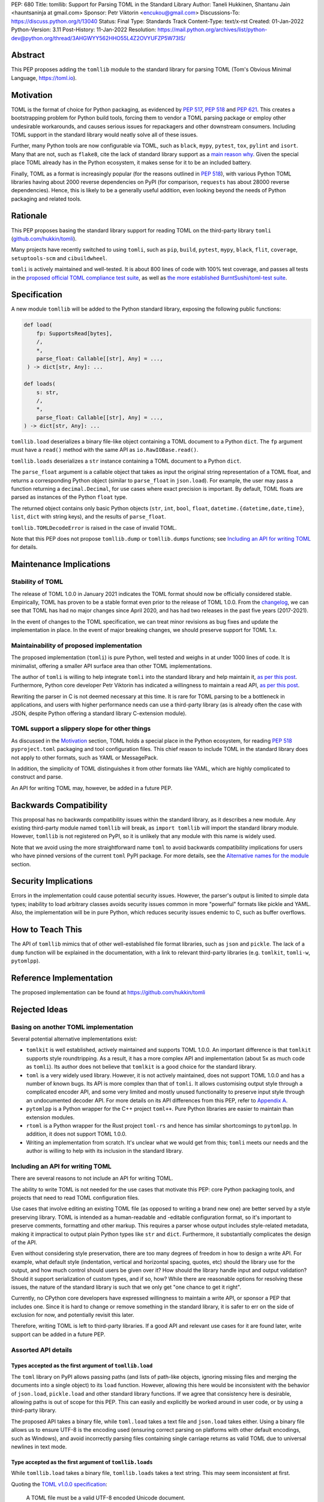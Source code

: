 PEP: 680
Title: tomllib: Support for Parsing TOML in the Standard Library
Author: Taneli Hukkinen, Shantanu Jain <hauntsaninja at gmail.com>
Sponsor: Petr Viktorin <encukou@gmail.com>
Discussions-To: https://discuss.python.org/t/13040
Status: Final
Type: Standards Track
Content-Type: text/x-rst
Created: 01-Jan-2022
Python-Version: 3.11
Post-History: 11-Jan-2022
Resolution: https://mail.python.org/archives/list/python-dev@python.org/thread/3AHGWYY562HHO55L4Z2OVYUFZP5W73IS/


Abstract
========

This PEP proposes adding the ``tomllib`` module to the standard library for
parsing TOML (Tom's Obvious Minimal Language,
`https://toml.io <https://toml.io/en/>`_).


Motivation
==========

TOML is the format of choice for Python packaging, as evidenced by
:pep:`517`, :pep:`518` and :pep:`621`. This creates a bootstrapping
problem for Python build tools, forcing them to vendor a TOML parsing
package or employ other undesirable workarounds, and causes serious issues
for repackagers and other downstream consumers. Including TOML support in
the standard library would neatly solve all of these issues.

Further, many Python tools are now configurable via TOML, such as
``black``, ``mypy``, ``pytest``, ``tox``, ``pylint`` and ``isort``.
Many that are not, such as ``flake8``, cite the lack of standard library
support as a `main reason why
<https://github.com/PyCQA/flake8/issues/234#issuecomment-812800722>`__.
Given the special place TOML already has in the Python ecosystem, it makes sense
for it to be an included battery.

Finally, TOML as a format is increasingly popular (for the reasons
outlined in :pep:`518`), with various Python TOML libraries having about
2000 reverse dependencies on PyPI (for comparison, ``requests`` has about
28000 reverse dependencies). Hence, this is likely to be a generally useful
addition, even looking beyond the needs of Python packaging and related tools.


Rationale
=========

This PEP proposes basing the standard library support for reading TOML on the
third-party library ``tomli``
(`github.com/hukkin/tomli <https://github.com/hukkin/tomli>`_).

Many projects have recently switched to using ``tomli``, such as ``pip``,
``build``, ``pytest``, ``mypy``, ``black``, ``flit``, ``coverage``,
``setuptools-scm`` and ``cibuildwheel``.

``tomli`` is actively maintained and well-tested. It is about 800 lines
of code with 100% test coverage, and passes all tests in the
`proposed official TOML compliance test suite
<https://github.com/toml-lang/compliance/pull/8>`_, as well as
`the more established BurntSushi/toml-test suite
<https://github.com/BurntSushi/toml-test>`_.


Specification
=============

A new module ``tomllib`` will be added to the Python standard library,
exposing the following public functions:

.. code-block::

   def load(
       fp: SupportsRead[bytes],
       /,
       *,
       parse_float: Callable[[str], Any] = ...,
    ) -> dict[str, Any]: ...

   def loads(
       s: str,
       /,
       *,
       parse_float: Callable[[str], Any] = ...,
   ) -> dict[str, Any]: ...

``tomllib.load`` deserializes a binary file-like object containing a
TOML document to a Python ``dict``.
The ``fp`` argument must have a ``read()`` method with the same API as
``io.RawIOBase.read()``.

``tomllib.loads`` deserializes a ``str`` instance containing a TOML document
to a Python ``dict``.

The ``parse_float`` argument is a callable object that takes as input the
original string representation of a TOML float, and returns a corresponding
Python object (similar to ``parse_float`` in ``json.load``).
For example, the user may pass a function returning a ``decimal.Decimal``,
for use cases where exact precision is important. By default, TOML floats
are parsed as instances of the Python ``float`` type.

The returned object contains only basic Python objects (``str``, ``int``,
``bool``, ``float``, ``datetime.{datetime,date,time}``, ``list``, ``dict`` with
string keys), and the results of ``parse_float``.

``tomllib.TOMLDecodeError`` is raised in the case of invalid TOML.

Note that this PEP does not propose ``tomllib.dump`` or ``tomllib.dumps``
functions; see `Including an API for writing TOML`_ for details.


Maintenance Implications
========================

Stability of TOML
-----------------

The release of TOML 1.0.0 in January 2021 indicates the TOML format should
now be officially considered stable. Empirically, TOML has proven to be a
stable format even prior to the release of TOML 1.0.0. From the
`changelog <https://github.com/toml-lang/toml/blob/master/CHANGELOG.md>`__, we
can see that TOML has had no major changes since April 2020, and has had
two releases in the past five years (2017-2021).

In the event of changes to the TOML specification, we can treat minor
revisions as bug fixes and update the implementation in place. In the event of
major breaking changes, we should preserve support for TOML 1.x.


Maintainability of proposed implementation
------------------------------------------

The proposed implementation (``tomli``) is pure Python, well tested and
weighs in at under 1000 lines of code. It is minimalist, offering a smaller API
surface area than other TOML implementations.

The author of ``tomli`` is willing to help integrate ``tomli`` into the standard
library and help maintain it, `as per this post
<https://github.com/hukkin/tomli/issues/141#issuecomment-998018972>`__.
Furthermore, Python core developer Petr Viktorin has indicated a willingness
to maintain a read API, `as per this post
<https://discuss.python.org/t/adopting-recommending-a-toml-parser/4068/88>`__.

Rewriting the parser in C is not deemed necessary at this time. It is rare for
TOML parsing to be a bottleneck in applications, and users with higher performance
needs can use a third-party library (as is already often the case with JSON,
despite Python offering a standard library C-extension module).


TOML support a slippery slope for other things
----------------------------------------------

As discussed in the `Motivation`_ section, TOML holds a special place in the
Python ecosystem, for reading :pep:`518` ``pyproject.toml`` packaging
and tool configuration files.
This chief reason to include TOML in the standard library does not apply to
other formats, such as YAML or MessagePack.

In addition, the simplicity of TOML distinguishes it from other formats like
YAML, which are highly complicated to construct and parse.

An API for writing TOML may, however, be added in a future PEP.


Backwards Compatibility
=======================

This proposal has no backwards compatibility issues within the standard
library, as it describes a new module.
Any existing third-party module named ``tomllib`` will break, as
``import tomllib`` will import the standard library module.
However, ``tomllib`` is not registered on PyPI, so it is unlikely that any
module with this name is widely used.

Note that we avoid using the more straightforward name ``toml`` to avoid
backwards compatibility implications for users who have pinned versions of the
current ``toml`` PyPI package.
For more details, see the `Alternative names for the module`_ section.


Security Implications
=====================

Errors in the implementation could cause potential security issues.
However, the parser's output is limited to simple data types; inability to load
arbitrary classes avoids security issues common in more "powerful" formats like
pickle and YAML. Also, the implementation will be in pure Python, which reduces
security issues endemic to C, such as buffer overflows.


How to Teach This
=================

The API of ``tomllib`` mimics that of other well-established file format
libraries, such as ``json`` and ``pickle``. The lack of a ``dump`` function will
be explained in the documentation, with a link to relevant third-party libraries
(e.g. ``tomlkit``, ``tomli-w``, ``pytomlpp``).


Reference Implementation
========================

The proposed implementation can be found at https://github.com/hukkin/tomli


Rejected Ideas
==============

Basing on another TOML implementation
-------------------------------------

Several potential alternative implementations exist:

* ``tomlkit`` is well established, actively maintained and supports TOML 1.0.0.
  An important difference is that ``tomlkit`` supports style roundtripping. As a
  result, it has a more complex API and implementation (about 5x as much code as
  ``tomli``). Its author does not believe that ``tomlkit`` is a good choice for
  the standard library.

* ``toml`` is a very widely used library. However, it is not actively
  maintained, does not support TOML 1.0.0 and has a number of known bugs. Its
  API is more complex than that of ``tomli``. It allows customising output style
  through a complicated encoder API, and some very limited and mostly unused
  functionality to preserve input style through an undocumented decoder API.
  For more details on its API differences from this PEP, refer to `Appendix A`_.

* ``pytomlpp`` is a Python wrapper for the C++ project ``toml++``. Pure Python
  libraries are easier to maintain than extension modules.

* ``rtoml`` is a Python wrapper for the Rust project ``toml-rs`` and hence has
  similar shortcomings to ``pytomlpp``.
  In addition, it does not support TOML 1.0.0.

* Writing an implementation from scratch. It's unclear what we would get from
  this; ``tomli`` meets our needs and the author is willing to help with its
  inclusion in the standard library.


Including an API for writing TOML
---------------------------------

There are several reasons to not include an API for writing TOML.

The ability to write TOML is not needed for the use cases that motivate this
PEP: core Python packaging tools, and projects that need to read TOML
configuration files.

Use cases that involve editing an existing TOML file (as opposed to writing a
brand new one) are better served by a style preserving library. TOML is
intended as a human-readable and -editable configuration format, so it's
important to preserve comments, formatting and other markup. This requires
a parser whose output includes style-related metadata, making it impractical
to output plain Python types like ``str`` and ``dict``. Furthermore, it
substantially complicates the design of the API.

Even without considering style preservation, there are too many degrees of
freedom in how to design a write API. For example, what default style
(indentation, vertical and horizontal spacing, quotes, etc) should the library
use for the output, and how much control should users be given over it?
How should the library handle input and output validation? Should it support
serialization of custom types, and if so, how? While there are reasonable
options for resolving these issues, the nature of the standard library is such
that we only get "one chance to get it right".

Currently, no CPython core developers have expressed willingness to maintain a
write API, or sponsor a PEP that includes one. Since it is hard to change
or remove something in the standard library, it is safer to err on the side of
exclusion for now, and potentially revisit this later.

Therefore, writing TOML is left to third-party libraries. If a good API and
relevant use cases for it are found later, write support can be added in a
future PEP.


Assorted API details
--------------------

Types accepted as the first argument of ``tomllib.load``
''''''''''''''''''''''''''''''''''''''''''''''''''''''''

The ``toml`` library on PyPI allows passing paths (and lists of path-like
objects, ignoring missing files and merging the documents into a single object)
to its ``load`` function. However, allowing this here would be inconsistent
with the behavior of ``json.load``, ``pickle.load`` and other standard library
functions. If we agree that consistency here is desirable,
allowing paths is out of scope for this PEP. This can easily and explicitly
be worked around in user code, or by using a third-party library.

The proposed API takes a binary file, while ``toml.load`` takes a text file and
``json.load`` takes either. Using a binary file allows us to ensure UTF-8 is
the encoding used (ensuring correct parsing on platforms with other default
encodings, such as Windows), and avoid incorrectly parsing files containing
single carriage returns as valid TOML due to universal newlines in text mode.


Type accepted as the first argument of ``tomllib.loads``
''''''''''''''''''''''''''''''''''''''''''''''''''''''''

While ``tomllib.load`` takes a binary file, ``tomllib.loads`` takes
a text string. This may seem inconsistent at first.

Quoting the `TOML v1.0.0 specification <https://toml.io/en/v1.0.0#spec>`_:

    A TOML file must be a valid UTF-8 encoded Unicode document.

``tomllib.loads`` does not intend to load a TOML file, but rather the
document that the file stores. The most natural representation of
a Unicode document in Python is ``str``, not ``bytes``.

It is possible to add ``bytes`` support in the future if needed, but
we are not aware of any use cases for it.


Controlling the type of mappings returned by ``tomllib.load[s]``
----------------------------------------------------------------

The ``toml`` library on PyPI accepts a ``_dict`` argument in its ``load[s]``
functions, which works similarly to the ``object_hook`` argument in
``json.load[s]``. There are several uses of ``_dict`` found on
https://grep.app; however, almost all of them are passing
``_dict=OrderedDict``, which should be unnecessary as of Python 3.7.
We found two instances of relevant use: in one case, a custom class was passed
for friendlier KeyErrors; in the other, the custom class had several
additional lookup and mutation methods (e.g. to help resolve dotted keys).

Such a parameter is not necessary for the core use cases outlined in the
`Motivation`_ section. The absence of this can be pretty easily worked around
using a wrapper class, transformer function, or a third-party library. Finally,
support could be added later in a backward-compatible way.


Removing support for ``parse_float`` in ``tomllib.load[s]``
-----------------------------------------------------------

This option is not strictly necessary, since TOML floats should be implemented
as "IEEE 754 binary64 values", which is equivalent to a Python ``float`` on most
architectures.

The TOML specification uses the word "SHOULD", however, implying a
recommendation that can be ignored for valid reasons. Parsing floats
differently, such as to ``decimal.Decimal``, allows users extra precision beyond
that promised by the TOML format. In the author of ``tomli``'s experience, this
is particularly useful in scientific and financial applications. This is also
useful for other cases that need greater precision, or where end-users include
non-developers who may not be aware of the limits of binary64 floats.

There are also niche architectures where the Python ``float`` is not a IEEE 754
binary64 value. The ``parse_float`` argument allows users to achieve correct
TOML semantics even on such architectures.


Alternative names for the module
--------------------------------

Ideally, we would be able to use the ``toml`` module name.

However, the ``toml`` package on PyPI is widely used, so there are backward
compatibility concerns. Since the standard library takes precedence over third
party packages, libraries and applications who current depend on the ``toml``
package would likely break when upgrading Python versions due to the many
API incompatibilities listed in `Appendix A`_, even if they pin their
dependency versions.

To further clarify, applications with pinned dependencies are of greatest
concern here. Even if we were able to obtain control of the ``toml`` PyPI
package name and repurpose it for a backport of the proposed new module,
we would still break users on new Python versions that included it in the
standard library, regardless of whether they have pinned an older version of
the existing ``toml`` package. This is unfortunate, since pinning
would likely be a common response to breaking changes introduced by repurposing
the ``toml`` package as a backport (that is incompatible with today's ``toml``).

Finally, the ``toml`` package on PyPI is not actively maintained, but as of
yet, efforts to request that the author add other maintainers
`have been unsuccessful <https://github.com/uiri/toml/issues/361>`__,
so action here would likely have to be taken without the author's consent.

Instead, this PEP proposes the name ``tomllib``. This mirrors ``plistlib``
and ``xdrlib``, two other file format modules in the standard library, as well
as other modules, such as ``pathlib``, ``contextlib`` and ``graphlib``.

Other names considered but rejected include:

* ``tomlparser``. This mirrors ``configparser``, but is perhaps somewhat less
  appropriate if we include a write API in the future.
* ``tomli``. This assumes we use ``tomli`` as the basis for implementation.
* ``toml`` under some namespace, such as ``parser.toml``. However, this is
  awkward, especially so since existing parsing libraries like ``json``,
  ``pickle``, ``xml``, ``html`` etc. would not be included in the namespace.


Previous Discussion
===================

* `bpo-40059: Provide a toml module in the standard library
  <https://bugs.python.org/issue40059>`_
* `[Python-Dev] Adding a toml module to the standard lib?
  <https://mail.python.org/pipermail/python-dev/2019-May/157405.html>`_
* `[Python-Ideas] Python standard library TOML module
  <https://mail.python.org/archives/list/python-ideas@python.org/thread/IWJ3I32A4TY6CIVQ6ONPEBPWP4TOV2V7/>`_
* `[Packaging] Adopting/recommending a toml parser?
  <https://discuss.python.org/t/adopting-recommending-a-toml-parser/4068>`_
* `hukkin/tomli#141: Please consider pushing tomli into the stdlib
  <https://github.com/hukkin/tomli/issues/141>`_


.. _Appendix A:

Appendix A: Differences between proposed API and ``toml``
=========================================================

This appendix covers the differences between the API proposed in this PEP and
that of the third-party package ``toml``. These differences are relevant to
understanding the amount of breakage we could expect if we used the ``toml``
name for the standard library module, as well as to better understand the design
space. Note that this list might not be exhaustive.

#. No proposed inclusion of a write API (no ``toml.dump[s]``)

   This PEP currently proposes not including a write API; that is, there will
   be no equivalent of ``toml.dump`` or ``toml.dumps``, as discussed at
   `Including an API for writing TOML`_.

   If we included a write API, it would be relatively straightforward to
   convert most code that uses ``toml`` to the new standard library module
   (acknowledging that this is very different from a compatible API, as it
   would still require code changes).

   A significant fraction of ``toml`` users rely on this, based on comparing
   `occurrences of "toml.load" <https://grep.app/search?q=toml.load&filter[lang][0]=Python>`__
   to `occurrences of "toml.dump" <https://grep.app/search?q=toml.dump&filter[lang][0]=Python>`__.

#. Different first argument of ``toml.load``

   ``toml.load`` has the following signature:

   .. code-block::

       def load(
           f: Union[SupportsRead[str], str, bytes, list[PathLike | str | bytes]],
           _dict: Type[MutableMapping[str, Any]] = ...,
           decoder: TomlDecoder = ...,
       ) -> MutableMapping[str, Any]: ...

   This is quite different from the first argument proposed in this PEP:
   ``SupportsRead[bytes]``.

   Recapping the reasons for this, previously mentioned at
   `Types accepted as the first argument of tomllib.load`_:

   * Allowing paths (and even lists of paths) as arguments is inconsistent with
     other similar functions in the standard library.
   * Using ``SupportsRead[bytes]`` allows us to ensure UTF-8 is the encoding used,
     and avoid incorrectly parsing single carriage returns as valid TOML.

   A significant fraction of ``toml`` users rely on this, based on manual
   inspection of `occurrences of "toml.load"
   <https://grep.app/search?q=toml.load&filter[lang][0]=Python>`__.

#. Errors

   ``toml`` raises ``TomlDecodeError``, vs. the proposed :pep:`8`-compliant
   ``TOMLDecodeError``.

   A significant fraction of ``toml`` users rely on this, based on
   `occurrences of "TomlDecodeError"
   <https://grep.app/search?q=TomlDecodeError&case=true&filter[lang][0]=Python>`__.

#. ``toml.load[s]`` accepts a ``_dict`` argument

   Discussed at `Controlling the type of mappings returned by tomllib.load[s]`_.

   As mentioned there, almost all usage consists of ``_dict=OrderedDict``,
   which is not necessary in Python 3.7 and later.

#. ``toml.load[s]`` support an undocumented ``decoder`` argument

   It seems the intended use case is for an implementation of comment
   preservation. The information recorded is not sufficient to roundtrip the
   TOML document preserving style, the implementation has known bugs, the
   feature is undocumented and we could only find one instance of its use on
   https://grep.app.

   The `toml.TomlDecoder interface
   <https://github.com/uiri/toml/blob/3f637dba5f68db63d4b30967fedda51c82459471/toml/decoder.pyi#L36>`__
   exposed is far from simple, containing nine methods.

   Users are likely better served by a more complete implementation of
   style-preserving parsing and writing.

#. ``toml.dump[s]`` support an ``encoder`` argument

   Note that we currently propose to not include a write API; however, if that
   were to change, these differences would likely become relevant.

   The ``encoder`` argument enables two use cases:

   * control over how custom types should be serialized, and
   * control over how output should be formatted.

   The first is reasonable; however, we could only find two instances of
   this on https://grep.app. One of these two used this ability to add
   support for dumping ``decimal.Decimal``, which a potential standard library
   implementation would support out of the box.
   If needed for other types, this use case could be well served by the
   equivalent of the ``default`` argument in ``json.dump``.

   The second use case is enabled by allowing users to specify subclasses of
   `toml.TomlEncoder
   <https://github.com/uiri/toml/blob/3f637dba5f68db63d4b30967fedda51c82459471/toml/encoder.pyi#L9>`__
   and overriding methods to specify parts of the TOML writing process. The API
   consists of five methods and exposes substantial implementation detail.

   There is some usage of the ``encoder`` API on https://grep.app; however, it
   appears to account for a tiny fraction of the overall usage of ``toml``.

#. Timezones

   ``toml`` uses and exposes custom ``toml.tz.TomlTz`` timezone objects. The
   proposed implementation uses ``datetime.timezone`` objects from the standard
   library.


Copyright
=========

This document is placed in the public domain or under the
CC0-1.0-Universal license, whichever is more permissive.



..
    Local Variables:
    mode: indented-text
    indent-tabs-mode: nil
    sentence-end-double-space: t
    fill-column: 70
    coding: utf-8
    End:
